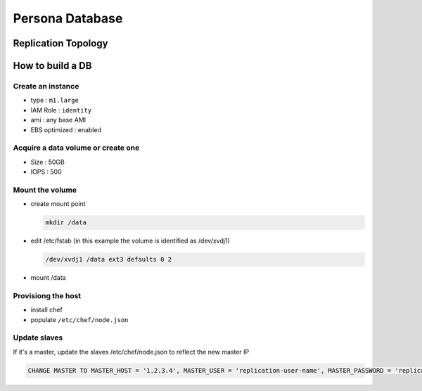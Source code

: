 ****************
Persona Database
****************

Replication Topology
====================

.. image:: https://wiki.mozilla.org/images/5/5e/Persona_MySQL_Replication_Topology.png

How to build a DB
=================

Create an instance
------------------

* type : ``m1.large``
* IAM Role : ``identity``
* ami : any base AMI
* EBS optimized : enabled

Acquire a data volume or create one
-----------------------------------

* Size : 50GB
* IOPS : 500

Mount the volume
----------------

* create mount point 

  .. code-block:: bash

    mkdir /data

* edit /etc/fstab (in this example the volume is identified as /dev/xvdj1)

  .. code-block:: bash

    /dev/xvdj1 /data ext3 defaults 0 2

* mount /data

Provisiong the host
-------------------

* install chef
* populate ``/etc/chef/node.json``

Update slaves
-------------

If it's a master, update the slaves /etc/chef/node.json to reflect the new master IP

.. code-block:: sql

    CHANGE MASTER TO MASTER_HOST = '1.2.3.4', MASTER_USER = 'replication-user-name', MASTER_PASSWORD = 'replication-password';

